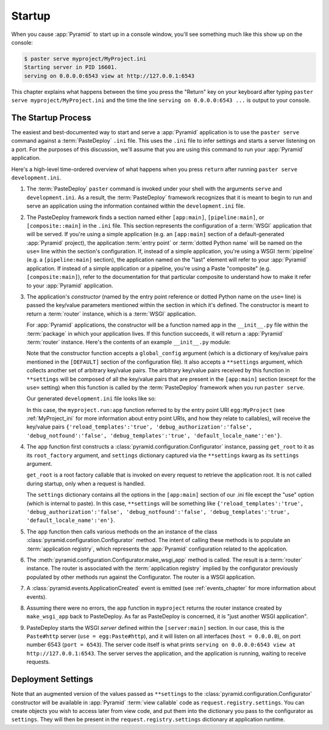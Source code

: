 .. _startup_chapter:

Startup
=======

When you cause :app:`Pyramid` to start up in a console window,
you'll see something much like this show up on the console:

.. code-block:: text

  $ paster serve myproject/MyProject.ini
  Starting server in PID 16601.
  serving on 0.0.0.0:6543 view at http://127.0.0.1:6543

This chapter explains what happens between the time you press the
"Return" key on your keyboard after typing ``paster serve
myproject/MyProject.ini`` and the time the line ``serving on
0.0.0.0:6543 ...`` is output to your console.

.. index::
   single: startup process

The Startup Process
-------------------

The easiest and best-documented way to start and serve a
:app:`Pyramid` application is to use the ``paster serve`` command
against a :term:`PasteDeploy` ``.ini`` file.  This uses the ``.ini``
file to infer settings and starts a server listening on a port.  For
the purposes of this discussion, we'll assume that you are using this
command to run your :app:`Pyramid` application.

Here's a high-level time-ordered overview of what happens when you
press ``return`` after running ``paster serve development.ini``.

#. The :term:`PasteDeploy` ``paster`` command is invoked under your
   shell with the arguments ``serve`` and ``development.ini``.  As a
   result, the :term:`PasteDeploy` framework recognizes that it is
   meant to begin to run and serve an application using the
   information contained within the ``development.ini`` file.

#. The PasteDeploy framework finds a section named either
   ``[app:main]``, ``[pipeline:main]``, or ``[composite::main]`` in
   the ``.ini`` file.  This section represents the configuration of a
   :term:`WSGI` application that will be served.  If you're using a
   simple application (e.g. an ``[app:main]`` section of a
   default-generated :app:`Pyramid` project), the application
   :term:`entry point` or :term:`dotted Python name` will be named on
   the ``use=`` line within the section's configuration.  If, instead
   of a simple application, you're using a WSGI :term:`pipeline`
   (e.g. a ``[pipeline:main]`` section), the application named on the
   "last" element will refer to your :app:`Pyramid` application.
   If instead of a simple application or a pipeline, you're using a
   Paste "composite" (e.g. ``[composite:main]``), refer to the
   documentation for that particular composite to understand how to
   make it refer to your :app:`Pyramid` application.

#. The application's *constructor* (named by the entry point reference
   or dotted Python name on the ``use=`` line) is passed the key/value
   parameters mentioned within the section in which it's defined.  The
   constructor is meant to return a :term:`router` instance, which is
   a :term:`WSGI` application.

   For :app:`Pyramid` applications, the constructor will be a function named
   ``app`` in the ``__init__.py`` file within the :term:`package` in which
   your application lives.  If this function succeeds, it will return a
   :app:`Pyramid` :term:`router` instance.  Here's the contents of an example
   ``__init__.py`` module:

   .. literalinclude:: MyProject/myproject/__init__.py
      :language: python
      :linenos:

   Note that the constructor function accepts a ``global_config``
   argument (which is a dictionary of key/value pairs mentioned in the
   ``[DEFAULT]`` section of the configuration file).  It also accepts
   a ``**settings`` argument, which collects another set of arbitrary
   key/value pairs.  The arbitrary key/value pairs received by this
   function in ``**settings`` will be composed of all the key/value
   pairs that are present in the ``[app:main]`` section (except for
   the ``use=`` setting) when this function is called by the
   :term:`PasteDeploy` framework when you run ``paster serve``.

   Our generated ``development.ini`` file looks like so:

   .. literalinclude:: MyProject/development.ini
      :language: guess
      :linenos:

   In this case, the ``myproject.run:app`` function referred to by the entry
   point URI ``egg:MyProject`` (see :ref:`MyProject_ini` for more information
   about entry point URIs, and how they relate to callables), will receive
   the key/value pairs ``{'reload_templates':'true',
   'debug_authorization':'false', 'debug_notfound':'false',
   'debug_templates':'true', 'default_locale_name':'en'}``.

#. The ``app`` function first constructs a
   :class:`pyramid.configuration.Configurator` instance, passing
   ``get_root`` to it as its ``root_factory`` argument, and
   ``settings`` dictionary captured via the ``**settings`` kwarg as
   its ``settings`` argument.

   ``get_root`` is a root factory callable that is invoked on every
   request to retrieve the application root.  It is not called during
   startup, only when a request is handled.

   The ``settings`` dictionary contains all the options in the ``[app:main]``
   section of our .ini file except the "use" option (which is internal to
   paste).  In this case, ``**settings`` will be something like
   ``{'reload_templates':'true', 'debug_authorization':'false',
   'debug_notfound':'false', 'debug_templates':'true',
   'default_locale_name':'en'}``.

#. The ``app`` function then calls various methods on the an instance of the
   class :class:`pyramid.configuration.Configurator` method.  The intent of
   calling these methods is to populate an :term:`application registry`,
   which represents the :app:`Pyramid` configuration related to the
   application.

#. The :meth:`pyramid.configuration.Configurator.make_wsgi_app` method is
   called.  The result is a :term:`router` instance.  The router is
   associated with the :term:`application registry` implied by the
   configurator previously populated by other methods run against the
   Configurator.  The router is a WSGI application.

#. A :class:`pyramid.events.ApplicationCreated` event is emitted (see
   :ref:`events_chapter` for more information about events).

#. Assuming there were no errors, the ``app`` function in ``myproject``
   returns the router instance created by ``make_wsgi_app`` back to
   PasteDeploy.  As far as PasteDeploy is concerned, it is "just another WSGI
   application".

#. PasteDeploy starts the WSGI *server* defined within the
   ``[server:main]`` section.  In our case, this is the ``Paste#http``
   server (``use = egg:Paste#http``), and it will listen on all
   interfaces (``host = 0.0.0.0``), on port number 6543 (``port =
   6543``).  The server code itself is what prints ``serving on
   0.0.0.0:6543 view at http://127.0.0.1:6543``.  The server serves
   the application, and the application is running, waiting to receive
   requests.

.. _deployment_settings:

Deployment Settings
-------------------

Note that an augmented version of the values passed as ``**settings`` to the
:class:`pyramid.configuration.Configurator` constructor will be available in
:app:`Pyramid` :term:`view callable` code as ``request.registry.settings``.
You can create objects you wish to access later from view code, and put them
into the dictionary you pass to the configurator as ``settings``.  They will
then be present in the ``request.registry.settings`` dictionary at
application runtime.


   

